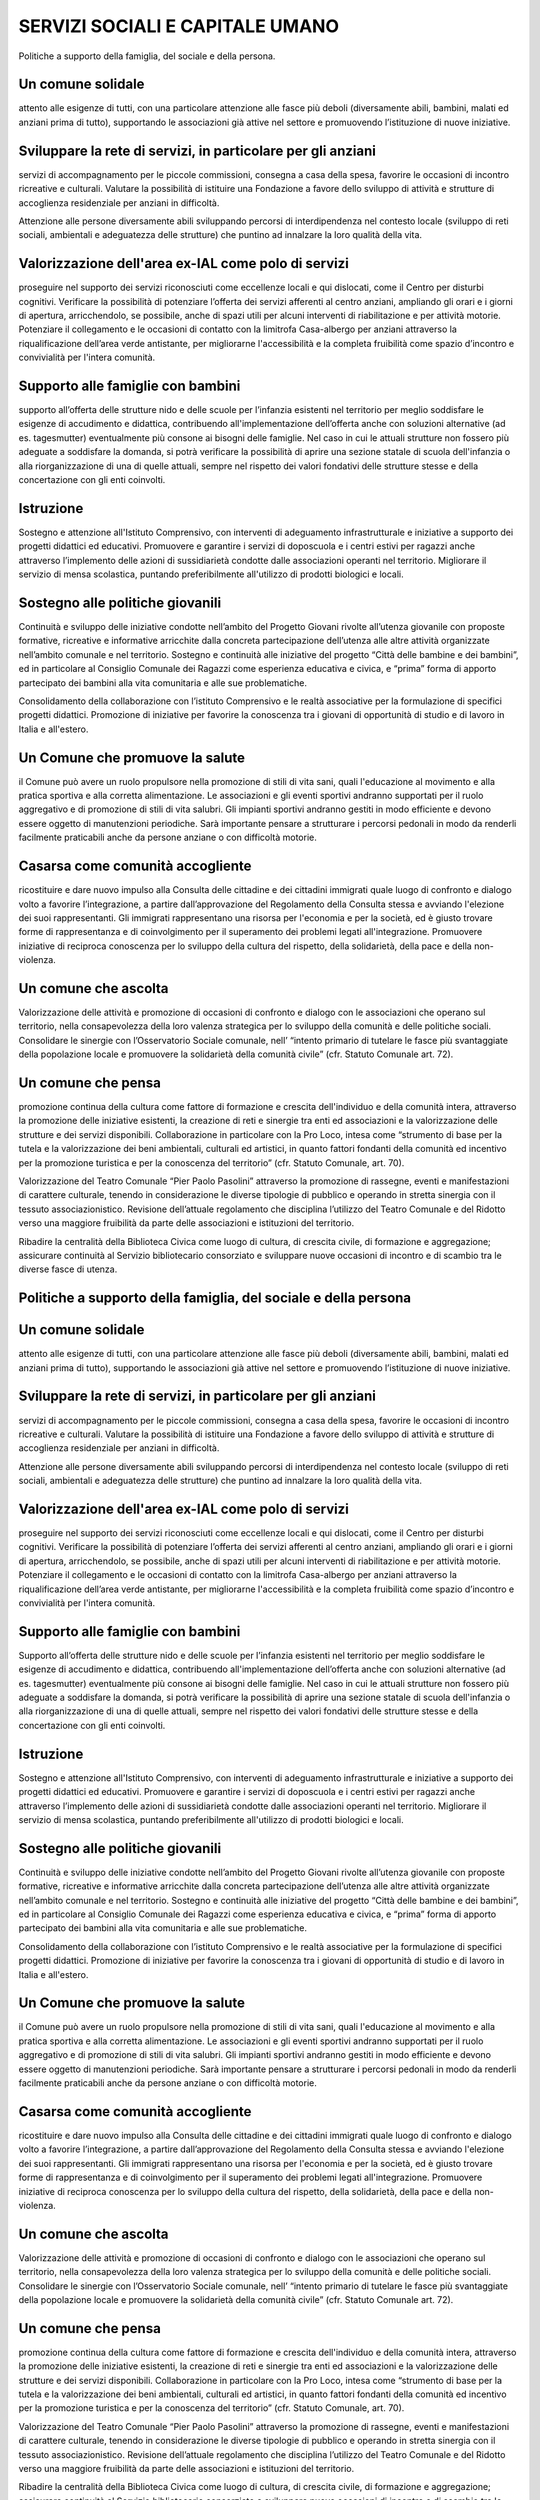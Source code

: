 
.. _h4a2c5735c34656b424613e291b22:

SERVIZI SOCIALI E CAPITALE UMANO
################################

Politiche a supporto della famiglia, del sociale e della persona.

.. _h2c5149a3d2f512a5141607a16494b32:

Un comune solidale
******************

attento alle esigenze di tutti, con una particolare attenzione alle fasce più deboli (diversamente abili, bambini, malati ed anziani prima di tutto), supportando le associazioni già attive nel settore e promuovendo l’istituzione di nuove iniziative.

.. _h4018582053b3d4675e3633317c734e:

Sviluppare la rete di servizi, in particolare per gli anziani
*************************************************************

servizi di accompagnamento per le piccole commissioni, consegna a casa della spesa, favorire le occasioni di incontro ricreative e culturali. Valutare la possibilità di istituire una Fondazione a favore dello sviluppo di attività e strutture di accoglienza residenziale per anziani in difficoltà.

Attenzione alle persone diversamente abili sviluppando percorsi di interdipendenza nel contesto locale (sviluppo di reti sociali, ambientali e adeguatezza delle strutture) che puntino ad innalzare la loro qualità della vita.

.. _h501a7f27f5f5748577d11653967973:

Valorizzazione dell'area ex-IAL come polo di servizi
****************************************************

proseguire nel supporto dei servizi riconosciuti come eccellenze locali e qui dislocati, come il Centro per disturbi cognitivi. Verificare la possibilità di potenziare l’offerta dei servizi afferenti al centro anziani, ampliando gli orari e i giorni di apertura, arricchendolo, se possibile, anche di spazi utili per alcuni interventi di riabilitazione e per attività motorie. Potenziare il collegamento e le occasioni di contatto con la limitrofa Casa-albergo per anziani attraverso la riqualificazione dell’area verde antistante, per migliorarne l'accessibilità e la completa fruibilità come spazio d’incontro e convivialità per l'intera comunità. 

.. _h6910453861570227c2d1a346c612f2e:

Supporto alle famiglie con bambini
**********************************

supporto all’offerta delle strutture nido e delle scuole per l’infanzia esistenti nel territorio per meglio soddisfare le esigenze di accudimento e didattica, contribuendo all'implementazione dell’offerta anche con soluzioni alternative (ad es. tagesmutter) eventualmente più consone ai bisogni delle famiglie. Nel caso in cui le attuali strutture non fossero più adeguate a soddisfare la domanda, si potrà verificare la possibilità di aprire una sezione statale di scuola dell'infanzia o alla riorganizzazione di una di quelle attuali, sempre nel rispetto dei valori fondativi delle strutture stesse e della concertazione con gli enti coinvolti. 

.. _h202be172c57402565161b2d68131c13:

Istruzione
**********

Sostegno e attenzione all'Istituto Comprensivo, con interventi di adeguamento infrastrutturale e iniziative a supporto dei progetti didattici ed educativi. Promuovere e garantire i servizi di doposcuola e i centri estivi per ragazzi anche attraverso l’implemento delle azioni di sussidiarietà condotte dalle associazioni operanti nel territorio. Migliorare il servizio di mensa scolastica, puntando preferibilmente all'utilizzo di prodotti biologici e locali.

.. _h7e482a5974396d7f357a3183287d1e:

Sostegno alle politiche giovanili
*********************************

Continuità e sviluppo delle iniziative condotte nell’ambito del Progetto Giovani rivolte all’utenza giovanile con proposte formative, ricreative e informative arricchite dalla concreta partecipazione dell’utenza alle altre attività organizzate nell’ambito comunale e nel territorio. Sostegno e continuità alle iniziative del progetto “Città delle bambine e dei bambini”, ed in particolare al Consiglio Comunale dei Ragazzi come esperienza educativa e civica, e “prima” forma di apporto partecipato dei bambini alla vita comunitaria e alle sue problematiche.

Consolidamento della collaborazione con l’istituto Comprensivo e le realtà associative per la formulazione di specifici progetti didattici. Promozione di iniziative per favorire la conoscenza tra i giovani di opportunità di studio e di lavoro in Italia e all'estero.

.. _h50266d5d7c1c447d567d6d2231b265c:

Un Comune che promuove la salute
********************************

il Comune può avere un ruolo propulsore nella promozione di stili di vita sani, quali l'educazione al movimento e alla pratica sportiva e alla corretta alimentazione. Le associazioni e gli eventi sportivi andranno supportati per il ruolo aggregativo e di promozione di stili di vita salubri. Gli impianti sportivi andranno gestiti in modo efficiente e devono essere oggetto di manutenzioni periodiche. Sarà importante pensare a strutturare i percorsi pedonali in modo da renderli facilmente praticabili anche da persone anziane o con difficoltà motorie.

.. _h186f05d1160815c5512502e354075:

Casarsa come comunità accogliente
*********************************

ricostituire e dare nuovo impulso alla Consulta delle cittadine e dei cittadini immigrati quale luogo di confronto e dialogo volto a favorire l’integrazione, a partire dall’approvazione del Regolamento della Consulta stessa e avviando l'elezione dei suoi rappresentanti. Gli immigrati rappresentano una risorsa per l'economia e per la società, ed è giusto trovare forme di rappresentanza e di coinvolgimento per il superamento dei problemi legati all'integrazione. Promuovere iniziative di reciproca conoscenza per lo sviluppo della cultura del rispetto, della solidarietà, della pace e della non-violenza.

.. _h5c313f6b3c517a29475f7a7b5d4c8:

Un comune che ascolta
*********************

Valorizzazione delle attività e promozione di occasioni di confronto e dialogo con le associazioni che operano sul territorio, nella consapevolezza della loro valenza strategica per lo sviluppo della comunità e delle politiche sociali. Consolidare le sinergie con l’Osservatorio Sociale comunale, nell’ “intento primario di tutelare le fasce più svantaggiate della popolazione locale e promuovere la solidarietà della comunità civile” (cfr. Statuto Comunale art. 72).

.. _h34979411b7f653954563668519162e:

Un comune che pensa
*******************

promozione continua della cultura come fattore di formazione e crescita dell'individuo e della comunità intera, attraverso la promozione delle iniziative esistenti, la creazione di reti e sinergie tra enti ed associazioni e la valorizzazione delle strutture e dei servizi disponibili. Collaborazione in particolare con la Pro Loco, intesa come “strumento di base per la tutela e la valorizzazione dei beni ambientali, culturali ed artistici, in quanto fattori fondanti della comunità ed incentivo per la promozione turistica e per la conoscenza del territorio” (cfr. Statuto Comunale, art. 70).

Valorizzazione del Teatro Comunale “Pier Paolo Pasolini” attraverso la promozione di rassegne, eventi e manifestazioni di carattere culturale, tenendo in considerazione le diverse tipologie di pubblico e operando in stretta sinergia con il tessuto associazionistico. Revisione dell’attuale regolamento che disciplina l’utilizzo del Teatro Comunale e del Ridotto verso una maggiore fruibilità da parte delle associazioni e istituzioni del territorio.

Ribadire la centralità della Biblioteca Civica come luogo di cultura, di crescita civile, di formazione e aggregazione; assicurare continuità al Servizio bibliotecario consorziato e sviluppare nuove occasioni di incontro e di scambio tra le diverse fasce di utenza.

.. _h5e46693a364462140425e104b80787f:

Politiche a supporto della famiglia, del sociale e della persona
****************************************************************

.. _h2c5149a3d2f512a5141607a16494b32:

Un comune solidale
******************

attento alle esigenze di tutti, con una particolare attenzione alle fasce più deboli (diversamente abili, bambini, malati ed anziani prima di tutto), supportando le associazioni già attive nel settore e promuovendo l’istituzione di nuove iniziative.

.. _h4018582053b3d4675e3633317c734e:

Sviluppare la rete di servizi, in particolare per gli anziani
*************************************************************

servizi di accompagnamento per le piccole commissioni, consegna a casa della spesa, favorire le occasioni di incontro ricreative e culturali. Valutare la possibilità di istituire una Fondazione a favore dello sviluppo di attività e strutture di accoglienza residenziale per anziani in difficoltà.

Attenzione alle persone diversamente abili sviluppando percorsi di interdipendenza nel contesto locale (sviluppo di reti sociali, ambientali e adeguatezza delle strutture) che puntino ad innalzare la loro qualità della vita.

.. _h501a7f27f5f5748577d11653967973:

Valorizzazione dell'area ex-IAL come polo di servizi
****************************************************

proseguire nel supporto dei servizi riconosciuti come eccellenze locali e qui dislocati, come il Centro per disturbi cognitivi. Verificare la possibilità di potenziare l’offerta dei servizi afferenti al centro anziani, ampliando gli orari e i giorni di apertura, arricchendolo, se possibile, anche di spazi utili per alcuni interventi di riabilitazione e per attività motorie. Potenziare il collegamento e le occasioni di contatto con la limitrofa Casa-albergo per anziani attraverso la riqualificazione dell’area verde antistante, per migliorarne l'accessibilità e la completa fruibilità come spazio d’incontro e convivialità per l'intera comunità. 

.. _h6910453861570227c2d1a346c612f2e:

Supporto alle famiglie con bambini
**********************************

Supporto all’offerta delle strutture nido e delle scuole per l’infanzia esistenti nel territorio per meglio soddisfare le esigenze di accudimento e didattica, contribuendo all'implementazione dell’offerta anche con soluzioni alternative (ad es. tagesmutter) eventualmente più consone ai bisogni delle famiglie. Nel caso in cui le attuali strutture non fossero più adeguate a soddisfare la domanda, si potrà verificare la possibilità di aprire una sezione statale di scuola dell'infanzia o alla riorganizzazione di una di quelle attuali, sempre nel rispetto dei valori fondativi delle strutture stesse e della concertazione con gli enti coinvolti. 

.. _h202be172c57402565161b2d68131c13:

Istruzione
**********

Sostegno e attenzione all'Istituto Comprensivo, con interventi di adeguamento infrastrutturale e iniziative a supporto dei progetti didattici ed educativi. Promuovere e garantire i servizi di doposcuola e i centri estivi per ragazzi anche attraverso l’implemento delle azioni di sussidiarietà condotte dalle associazioni operanti nel territorio. Migliorare il servizio di mensa scolastica, puntando preferibilmente all'utilizzo di prodotti biologici e locali.

.. _h7e482a5974396d7f357a3183287d1e:

Sostegno alle politiche giovanili
*********************************

Continuità e sviluppo delle iniziative condotte nell’ambito del Progetto Giovani rivolte all’utenza giovanile con proposte formative, ricreative e informative arricchite dalla concreta partecipazione dell’utenza alle altre attività organizzate nell’ambito comunale e nel territorio. Sostegno e continuità alle iniziative del progetto “Città delle bambine e dei bambini”, ed in particolare al Consiglio Comunale dei Ragazzi come esperienza educativa e civica, e “prima” forma di apporto partecipato dei bambini alla vita comunitaria e alle sue problematiche.

Consolidamento della collaborazione con l’istituto Comprensivo e le realtà associative per la formulazione di specifici progetti didattici. Promozione di iniziative per favorire la conoscenza tra i giovani di opportunità di studio e di lavoro in Italia e all'estero.

.. _h50266d5d7c1c447d567d6d2231b265c:

Un Comune che promuove la salute
********************************

il Comune può avere un ruolo propulsore nella promozione di stili di vita sani, quali l'educazione al movimento e alla pratica sportiva e alla corretta alimentazione. Le associazioni e gli eventi sportivi andranno supportati per il ruolo aggregativo e di promozione di stili di vita salubri. Gli impianti sportivi andranno gestiti in modo efficiente e devono essere oggetto di manutenzioni periodiche. Sarà importante pensare a strutturare i percorsi pedonali in modo da renderli facilmente praticabili anche da persone anziane o con difficoltà motorie.

.. _h186f05d1160815c5512502e354075:

Casarsa come comunità accogliente
*********************************

ricostituire e dare nuovo impulso alla Consulta delle cittadine e dei cittadini immigrati quale luogo di confronto e dialogo volto a favorire l’integrazione, a partire dall’approvazione del Regolamento della Consulta stessa e avviando l'elezione dei suoi rappresentanti. Gli immigrati rappresentano una risorsa per l'economia e per la società, ed è giusto trovare forme di rappresentanza e di coinvolgimento per il superamento dei problemi legati all'integrazione. Promuovere iniziative di reciproca conoscenza per lo sviluppo della cultura del rispetto, della solidarietà, della pace e della non-violenza.

.. _h5c313f6b3c517a29475f7a7b5d4c8:

Un comune che ascolta
*********************

Valorizzazione delle attività e promozione di occasioni di confronto e dialogo con le associazioni che operano sul territorio, nella consapevolezza della loro valenza strategica per lo sviluppo della comunità e delle politiche sociali. Consolidare le sinergie con l’Osservatorio Sociale comunale, nell’ “intento primario di tutelare le fasce più svantaggiate della popolazione locale e promuovere la solidarietà della comunità civile” (cfr. Statuto Comunale art. 72).

.. _h34979411b7f653954563668519162e:

Un comune che pensa
*******************

promozione continua della cultura come fattore di formazione e crescita dell'individuo e della comunità intera, attraverso la promozione delle iniziative esistenti, la creazione di reti e sinergie tra enti ed associazioni e la valorizzazione delle strutture e dei servizi disponibili. Collaborazione in particolare con la Pro Loco, intesa come “strumento di base per la tutela e la valorizzazione dei beni ambientali, culturali ed artistici, in quanto fattori fondanti della comunità ed incentivo per la promozione turistica e per la conoscenza del territorio” (cfr. Statuto Comunale, art. 70).

Valorizzazione del Teatro Comunale “Pier Paolo Pasolini” attraverso la promozione di rassegne, eventi e manifestazioni di carattere culturale, tenendo in considerazione le diverse tipologie di pubblico e operando in stretta sinergia con il tessuto associazionistico. Revisione dell’attuale regolamento che disciplina l’utilizzo del Teatro Comunale e del Ridotto verso una maggiore fruibilità da parte delle associazioni e istituzioni del territorio.

Ribadire la centralità della Biblioteca Civica come luogo di cultura, di crescita civile, di formazione e aggregazione; assicurare continuità al Servizio bibliotecario consorziato e sviluppare nuove occasioni di incontro e di scambio tra le diverse fasce di utenza.


.. bottom of content
